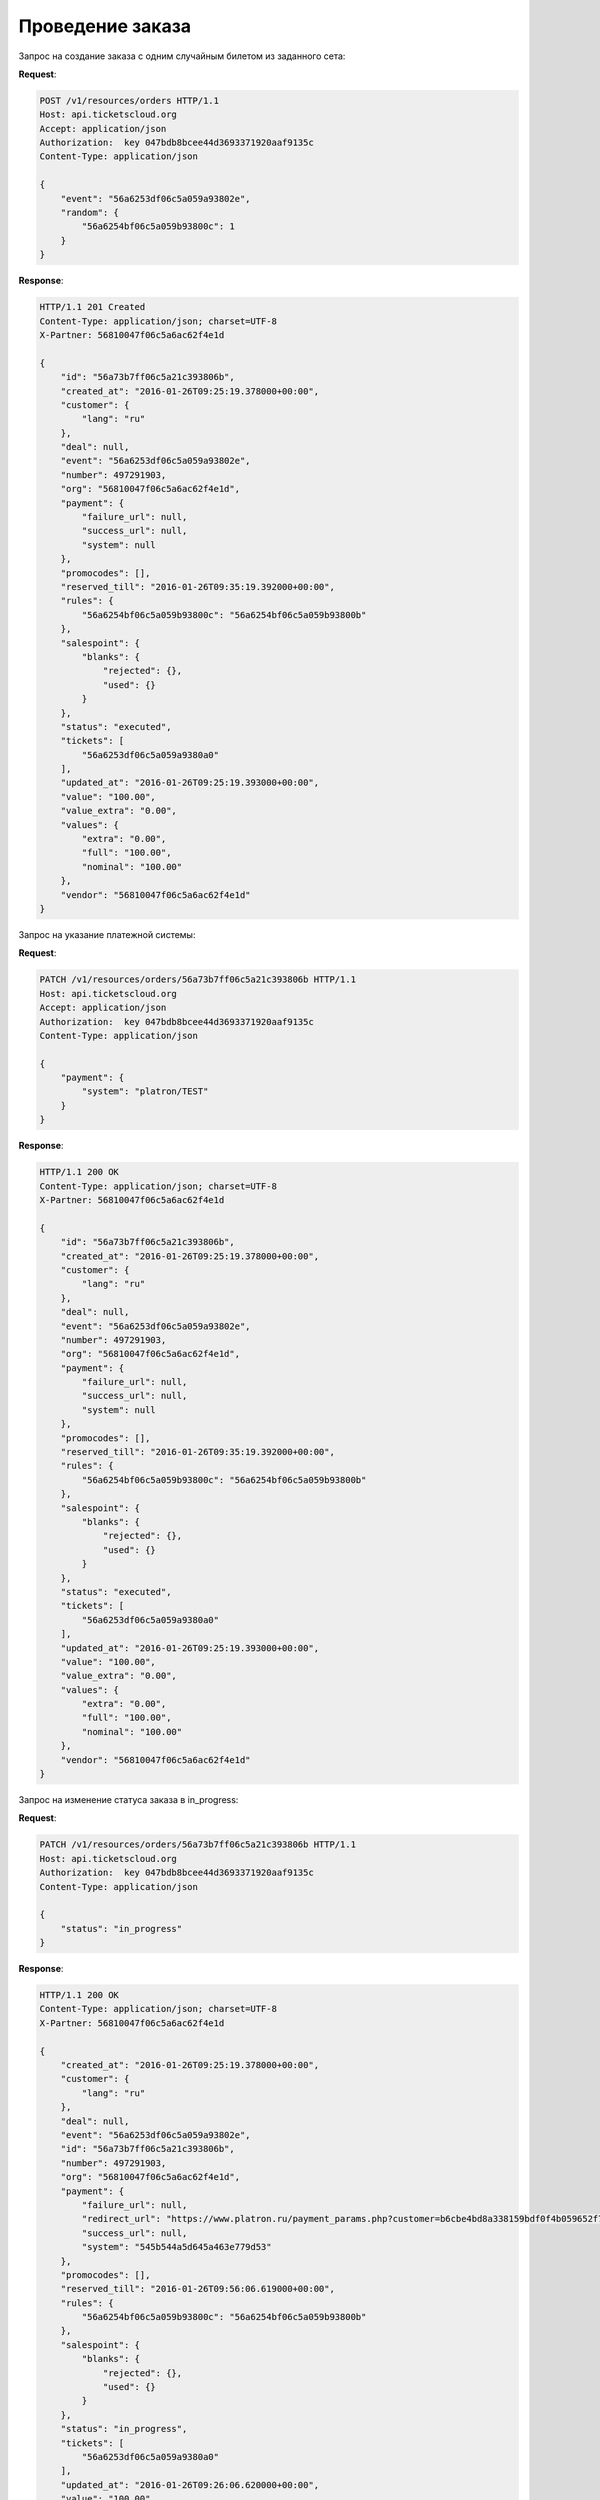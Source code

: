 .. _ex/orders/carry_out:

Проведение заказа
=================

Запрос на создание заказа с одним случайным билетом из заданного сета:

**Request**:

.. sourcecode:: http

    POST /v1/resources/orders HTTP/1.1
    Host: api.ticketscloud.org
    Accept: application/json
    Authorization:  key 047bdb8bcee44d3693371920aaf9135c
    Content-Type: application/json

    {
        "event": "56a6253df06c5a059a93802e",
        "random": {
            "56a6254bf06c5a059b93800c": 1
        }
    }

**Response**:

.. sourcecode:: http

    HTTP/1.1 201 Created
    Content-Type: application/json; charset=UTF-8
    X-Partner: 56810047f06c5a6ac62f4e1d

    {
        "id": "56a73b7ff06c5a21c393806b",
        "created_at": "2016-01-26T09:25:19.378000+00:00",
        "customer": {
            "lang": "ru"
        },
        "deal": null,
        "event": "56a6253df06c5a059a93802e",
        "number": 497291903,
        "org": "56810047f06c5a6ac62f4e1d",
        "payment": {
            "failure_url": null,
            "success_url": null,
            "system": null
        },
        "promocodes": [],
        "reserved_till": "2016-01-26T09:35:19.392000+00:00",
        "rules": {
            "56a6254bf06c5a059b93800c": "56a6254bf06c5a059b93800b"
        },
        "salespoint": {
            "blanks": {
                "rejected": {},
                "used": {}
            }
        },
        "status": "executed",
        "tickets": [
            "56a6253df06c5a059a9380a0"
        ],
        "updated_at": "2016-01-26T09:25:19.393000+00:00",
        "value": "100.00",
        "value_extra": "0.00",
        "values": {
            "extra": "0.00",
            "full": "100.00",
            "nominal": "100.00"
        },
        "vendor": "56810047f06c5a6ac62f4e1d"
    }


Запрос на указание платежной системы:

**Request**:

.. sourcecode:: http

    PATCH /v1/resources/orders/56a73b7ff06c5a21c393806b HTTP/1.1
    Host: api.ticketscloud.org
    Accept: application/json
    Authorization:  key 047bdb8bcee44d3693371920aaf9135c
    Content-Type: application/json

    {
        "payment": {
            "system": "platron/TEST"
        }
    }

**Response**:

.. sourcecode:: http

    HTTP/1.1 200 OK
    Content-Type: application/json; charset=UTF-8
    X-Partner: 56810047f06c5a6ac62f4e1d

    {
        "id": "56a73b7ff06c5a21c393806b",
        "created_at": "2016-01-26T09:25:19.378000+00:00",
        "customer": {
            "lang": "ru"
        },
        "deal": null,
        "event": "56a6253df06c5a059a93802e",
        "number": 497291903,
        "org": "56810047f06c5a6ac62f4e1d",
        "payment": {
            "failure_url": null,
            "success_url": null,
            "system": null
        },
        "promocodes": [],
        "reserved_till": "2016-01-26T09:35:19.392000+00:00",
        "rules": {
            "56a6254bf06c5a059b93800c": "56a6254bf06c5a059b93800b"
        },
        "salespoint": {
            "blanks": {
                "rejected": {},
                "used": {}
            }
        },
        "status": "executed",
        "tickets": [
            "56a6253df06c5a059a9380a0"
        ],
        "updated_at": "2016-01-26T09:25:19.393000+00:00",
        "value": "100.00",
        "value_extra": "0.00",
        "values": {
            "extra": "0.00",
            "full": "100.00",
            "nominal": "100.00"
        },
        "vendor": "56810047f06c5a6ac62f4e1d"
    }



Запрос на изменение статуса заказа в in_progress:

**Request**:

.. sourcecode:: http

    PATCH /v1/resources/orders/56a73b7ff06c5a21c393806b HTTP/1.1
    Host: api.ticketscloud.org
    Authorization:  key 047bdb8bcee44d3693371920aaf9135c
    Content-Type: application/json

    {
        "status": "in_progress"
    }

**Response**:

.. sourcecode:: http

    HTTP/1.1 200 OK
    Content-Type: application/json; charset=UTF-8
    X-Partner: 56810047f06c5a6ac62f4e1d

    {
        "created_at": "2016-01-26T09:25:19.378000+00:00",
        "customer": {
            "lang": "ru"
        },
        "deal": null,
        "event": "56a6253df06c5a059a93802e",
        "id": "56a73b7ff06c5a21c393806b",
        "number": 497291903,
        "org": "56810047f06c5a6ac62f4e1d",
        "payment": {
            "failure_url": null,
            "redirect_url": "https://www.platron.ru/payment_params.php?customer=b6cbe4bd8a338159bdf0f4b059652f7023330898",
            "success_url": null,
            "system": "545b544a5d645a463e779d53"
        },
        "promocodes": [],
        "reserved_till": "2016-01-26T09:56:06.619000+00:00",
        "rules": {
            "56a6254bf06c5a059b93800c": "56a6254bf06c5a059b93800b"
        },
        "salespoint": {
            "blanks": {
                "rejected": {},
                "used": {}
            }
        },
        "status": "in_progress",
        "tickets": [
            "56a6253df06c5a059a9380a0"
        ],
        "updated_at": "2016-01-26T09:26:06.620000+00:00",
        "value": "100.00",
        "value_extra": "0.00",
        "values": {
            "extra": "0.00",
            "full": "100.00",
            "nominal": "100.00"
        },
        "vendor": "56810047f06c5a6ac62f4e1d"
    }
